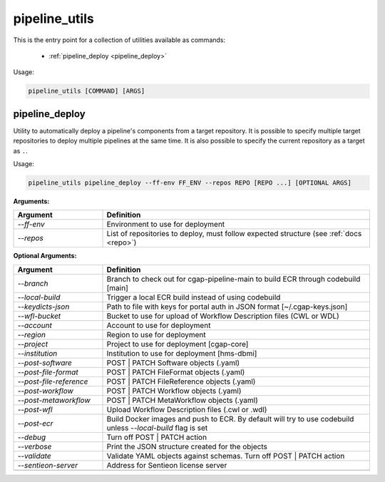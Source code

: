 ==============
pipeline_utils
==============

This is the entry point for a collection of utilities available as commands:

  - :ref:`pipeline_deploy <pipeline_deploy>`

Usage:

.. code-block:: bash

    pipeline_utils [COMMAND] [ARGS]

.. _pipeline_deploy:

pipeline_deploy
+++++++++++++++

Utility to automatically deploy a pipeline's components from a target repository.
It is possible to specify multiple target repositories to deploy multiple pipelines at the same time.
It is also possible to specify the current repository as a target as ``.``.

Usage:

.. code-block:: bash

    pipeline_utils pipeline_deploy --ff-env FF_ENV --repos REPO [REPO ...] [OPTIONAL ARGS]

**Arguments:**

.. list-table::
   :widths: 25 75
   :header-rows: 1

   * - Argument
     - Definition
   * - *-\-ff-env*
     - Environment to use for deployment
   * - *-\-repos*
     - List of repositories to deploy, must follow expected structure (see :ref:`docs <repo>`)

**Optional Arguments:**

.. list-table::
  :widths: 25 75
  :header-rows: 1

  * - Argument
    - Definition
  * - *-\-branch*
    - Branch to check out for cgap-pipeline-main to build ECR through codebuild [main]
  * - *-\-local-build*
    - Trigger a local ECR build instead of using codebuild
  * - *-\-keydicts-json*
    - Path to file with keys for portal auth in JSON format [~/.cgap-keys.json]
  * - *-\-wfl-bucket*
    - Bucket to use for upload of Workflow Description files (CWL or WDL)
  * - *-\-account*
    - Account to use for deployment
  * - *-\-region*
    - Region to use for deployment
  * - *-\-project*
    - Project to use for deployment [cgap-core]
  * - *-\-institution*
    - Institution to use for deployment [hms-dbmi]
  * - *-\-post-software*
    - POST | PATCH Software objects (.yaml)
  * - *-\-post-file-format*
    - POST | PATCH FileFormat objects (.yaml)
  * - *-\-post-file-reference*
    - POST | PATCH FileReference objects (.yaml)
  * - *-\-post-workflow*
    - POST | PATCH Workflow objects (.yaml)
  * - *-\-post-metaworkflow*
    - POST | PATCH MetaWorkflow objects (.yaml)
  * - *-\-post-wfl*
    - Upload Workflow Description files (.cwl or .wdl)
  * - *-\-post-ecr*
    - Build Docker images and push to ECR.
      By default will try to use codebuild unless *-\-local-build* flag is set
  * - *-\-debug*
    - Turn off POST | PATCH action
  * - *-\-verbose*
    - Print the JSON structure created for the objects
  * - *-\-validate*
    - Validate YAML objects against schemas. Turn off POST | PATCH action
  * - *-\-sentieon-server*
    - Address for Sentieon license server
  * -
    -
